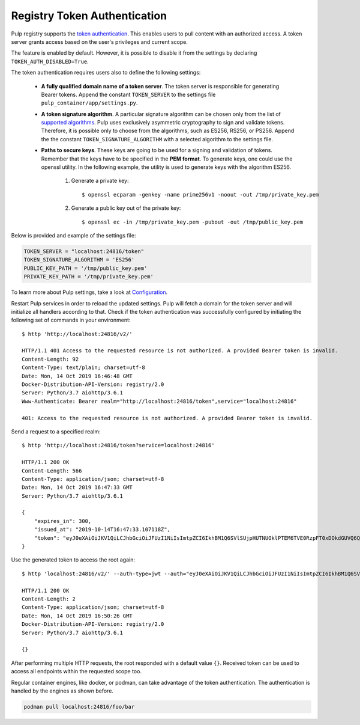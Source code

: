 .. _authentication:

Registry Token Authentication
=============================

Pulp registry supports the `token authentication <https://docs.docker.com/registry/spec/auth/token/>`_.
This enables users to pull content with an authorized access. A token server grants access based on the
user's privileges and current scope.

The feature is enabled by default. However, it is possible to disable it from the settings by declaring
``TOKEN_AUTH_DISABLED=True``.

The token authentication requires users also to define the following settings:

    - **A fully qualified domain name of a token server**. The token server is responsible for generating
      Bearer tokens. Append the constant ``TOKEN_SERVER`` to the settings file ``pulp_container/app/settings.py``.
    - **A token signature algorithm**. A particular signature algorithm can be chosen only from the list of
      `supported algorithms <https://pyjwt.readthedocs.io/en/latest/algorithms.html#digital-signature-algorithms>`_.
      Pulp uses exclusively asymmetric cryptography to sign and validate tokens. Therefore, it is possible
      only to choose from the algorithms, such as ES256, RS256, or PS256. Append the the constant
      ``TOKEN_SIGNATURE_ALGORITHM`` with a selected algorithm to the settings file.
    - **Paths to secure keys**. These keys are going to be used for a signing and validation of tokens.
      Remember that the keys have to be specified in the **PEM format**. To generate keys, one could use
      the openssl utility. In the following example, the utility is used to generate keys with the algorithm
      ES256.

          1. Generate a private key::

              $ openssl ecparam -genkey -name prime256v1 -noout -out /tmp/private_key.pem

          2. Generate a public key out of the private key::

              $ openssl ec -in /tmp/private_key.pem -pubout -out /tmp/public_key.pem

Below is provided and example of the settings file:

.. code-block:: python

    TOKEN_SERVER = "localhost:24816/token"
    TOKEN_SIGNATURE_ALGORITHM = 'ES256'
    PUBLIC_KEY_PATH = '/tmp/public_key.pem'
    PRIVATE_KEY_PATH = '/tmp/private_key.pem'

To learn more about Pulp settings, take a look at `Configuration
<https://docs.pulpproject.org/en/3.0/nightly/installation/configuration.html>`_.

Restart Pulp services in order to reload the updated settings. Pulp will fetch a domain for the token
server and will initialize all handlers according to that. Check if the token authentication was
successfully configured by initiating the following set of commands in your environment::

    $ http 'http://localhost:24816/v2/'

    HTTP/1.1 401 Access to the requested resource is not authorized. A provided Bearer token is invalid.
    Content-Length: 92
    Content-Type: text/plain; charset=utf-8
    Date: Mon, 14 Oct 2019 16:46:48 GMT
    Docker-Distribution-API-Version: registry/2.0
    Server: Python/3.7 aiohttp/3.6.1
    Www-Authenticate: Bearer realm="http://localhost:24816/token",service="localhost:24816"

    401: Access to the requested resource is not authorized. A provided Bearer token is invalid.

Send a request to a specified realm::

    $ http 'http://localhost:24816/token?service=localhost:24816'

    HTTP/1.1 200 OK
    Content-Length: 566
    Content-Type: application/json; charset=utf-8
    Date: Mon, 14 Oct 2019 16:47:33 GMT
    Server: Python/3.7 aiohttp/3.6.1

    {
        "expires_in": 300,
        "issued_at": "2019-10-14T16:47:33.107118Z",
        "token": "eyJ0eXAiOiJKV1QiLCJhbGciOiJFUzI1NiIsImtpZCI6IkhBM1Q6SVlSUjpHUTNUOklPTEM6TVE0RzpFT0xDOkdGUVQ6QVpURTpHQlNXOkNaUlY6TUlZVzpLTkpWIn0.eyJhY2Nlc3MiOlt7InR5cGUiOiIiLCJuYW1lIjoiIiwiYWN0aW9ucyI6W119XSwiYXVkIjoibG9jYWxob3N0OjI0ODE2IiwiZXhwIjoxNTcxMDcxOTUzLCJpYXQiOjE1NzEwNzE2NTMsImlzcyI6ImxvY2FsaG9zdDoyNDgxNi90b2tlbiIsImp0aSI6IjRmYTliYTYwLTY0ZTUtNDA3MC1hMzMyLWZmZTRlMTk2YzVjNyIsIm5iZiI6MTU3MTA3MTY1Mywic3ViIjoiIn0.pirj8yhbjYnldxmZ-jIZ72VJrzxkAnwLXLu1ND9QAL-kl3gZrvPbp98w2xdhEoQ_7WEka4veb6uU5ZzmD87X1Q"
    }

Use the generated token to access the root again::

    $ http 'localhost:24816/v2/' --auth-type=jwt --auth="eyJ0eXAiOiJKV1QiLCJhbGciOiJFUzI1NiIsImtpZCI6IkhBM1Q6SVlSUjpHUTNUOklPTEM6TVE0RzpFT0xDOkdGUVQ6QVpURTpHQlNXOkNaUlY6TUlZVzpLTkpWIn0.eyJhY2Nlc3MiOlt7InR5cGUiOiIiLCJuYW1lIjoiIiwiYWN0aW9ucyI6W119XSwiYXVkIjoibG9jYWxob3N0OjI0ODE2IiwiZXhwIjoxNTcxMDcxOTUzLCJpYXQiOjE1NzEwNzE2NTMsImlzcyI6ImxvY2FsaG9zdDoyNDgxNi90b2tlbiIsImp0aSI6IjRmYTliYTYwLTY0ZTUtNDA3MC1hMzMyLWZmZTRlMTk2YzVjNyIsIm5iZiI6MTU3MTA3MTY1Mywic3ViIjoiIn0.pirj8yhbjYnldxmZ-jIZ72VJrzxkAnwLXLu1ND9QAL-kl3gZrvPbp98w2xdhEoQ_7WEka4veb6uU5ZzmD87X1Q"

    HTTP/1.1 200 OK
    Content-Length: 2
    Content-Type: application/json; charset=utf-8
    Date: Mon, 14 Oct 2019 16:50:26 GMT
    Docker-Distribution-API-Version: registry/2.0
    Server: Python/3.7 aiohttp/3.6.1

    {}

After performing multiple HTTP requests, the root responded with a default value ``{}``. Received
token can be used to access all endpoints within the requested scope too.

Regular container engines, like docker, or podman, can take advantage of the token authentication.
The authentication is handled by the engines as shown before.

.. code-block:: bash

    podman pull localhost:24816/foo/bar
